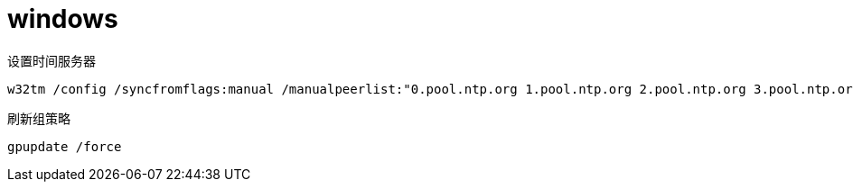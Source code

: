 
= windows

设置时间服务器
[source,shell]
----
w32tm /config /syncfromflags:manual /manualpeerlist:"0.pool.ntp.org 1.pool.ntp.org 2.pool.ntp.org 3.pool.ntp.org"
----

刷新组策略
[source,shell]
----
gpupdate /force
----
